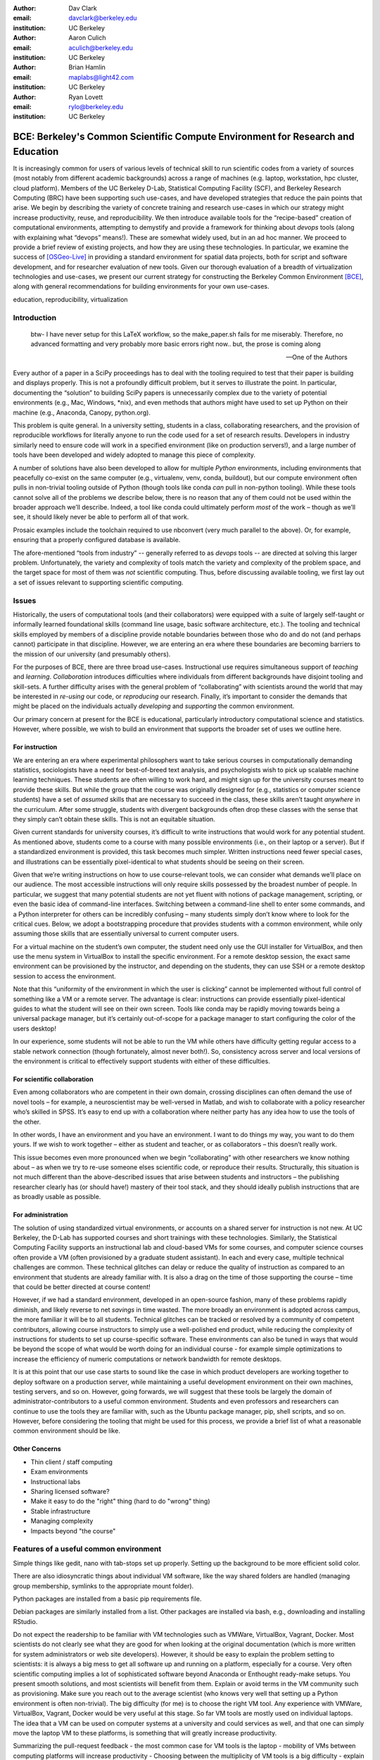﻿:author: Dav Clark
:email: davclark@berkeley.edu
:institution: UC Berkeley

:author: Aaron Culich
:email: aculich@berkeley.edu
:institution: UC Berkeley

:author: Brian Hamlin
:email: maplabs@light42.com
:institution: UC Berkeley

:author: Ryan Lovett
:email: rylo@berkeley.edu
:institution: UC Berkeley


--------------------------------------------------------------------------------
BCE: Berkeley's Common Scientific Compute Environment for Research and Education
--------------------------------------------------------------------------------

.. class:: abstract

It is increasingly common for users of various levels of technical skill to run scientific codes from a variety of sources (most notably from different academic backgrounds) across a range of machines (e.g. laptop, workstation, hpc cluster, cloud platform). 
Members of the UC
Berkeley D-Lab, Statistical Computing Facility (SCF), and Berkeley Research
Computing (BRC) have been supporting such use-cases, and have developed strategies that reduce the pain points that arise.
We begin by describing the variety of concrete training and research use-cases in which
our strategy might increase productivity, reuse, and reproducibility.
We then introduce available tools for the “recipe-based” creation of computational environments, attempting to demystify and provide a framework for thinking about *devops* tools (along with explaining what “devops” means!). These are somewhat widely used, but in an ad hoc manner.
We proceed to provide a brief review of existing projects, and how they are using these technologies.
In particular, we examine the success of [OSGeo-Live]_ in providing a standard environment for spatial data projects, both for script and software development, and for researcher evaluation of new tools.
Given our thorough evaluation of a breadth of virtualization technologies and
use-cases, we present our current strategy for constructing the Berkeley Common Environment [BCE]_, along with general recommendations for building environments for your own use-cases.

.. class:: keywords

   education, reproducibility, virtualization

Introduction
------------

  btw- I have never setup for this LaTeX workflow, so the make_paper.sh
  fails for me miserably. Therefore, no advanced formatting and very probably
  more basic errors right now.. but, the prose is coming along

  --One of the Authors

Every author of a paper in a SciPy proceedings has to deal with the tooling required to test that their paper is building and displays properly. This is not a profoundly difficult problem, but it serves to illustrate the point. In particular, documenting the “solution” to building SciPy papers is unnecessarily complex due to the variety of potential environments (e.g., Mac, Windows, \*nix), and even methods that authors might have used to set up Python on their machine (e.g., Anaconda, Canopy, python.org).

This problem is quite general. In a university setting, students in a class, collaborating researchers, and the provision of reproducible workflows for literally anyone to run the code used for a set of research results. Developers in industry similarly need to ensure code will work in a specified environment (like on production servers!), and a large number of tools have been developed and widely adopted to manage this piece of complexity.

A number of solutions have also been developed to allow for multiple *Python* environments, including environments that peacefully co-exist on the same computer (e.g., virtualenv, venv, conda, buildout), but our compute environment often pulls in non-trivial tooling outside of Python (though tools like conda *can* pull in non-python tooling). While these tools cannot solve all of the problems we describe below, there is no reason that any of them could not be used within the broader approach we’ll describe. Indeed, a tool like conda could ultimately perform *most* of the work – though as we’ll see, it should likely never be able to perform all of that work.

Prosaic examples include the toolchain required to use nbconvert (very much parallel to the above). Or, for example, ensuring that a properly configured database is available.

The afore-mentioned “tools from industry” -- generally referred to as *devops* tools -- are directed at solving this larger problem. Unfortunately, the variety and complexity of tools match the variety and complexity of the problem space, and the target space for most of them was *not* scientific computing. Thus, before discussing available tooling, we first lay out a set of issues relevant to supporting scientific computing.

Issues
------

Historically, the users of computational tools (and their collaborators) were equipped with a suite of largely self-taught or informally learned foundational skills (command line usage, basic software architecture, etc.). The tooling and technical skills employed by members of a discipline provide notable boundaries between those who do and do not (and perhaps cannot) participate in that discipline. However, we are entering an era where these boundaries are becoming barriers to the mission of our university (and presumably others).

For the purposes of BCE, there are three broad use-cases. Instructional use requires simultaneous support of *teaching* and *learning*. *Collaboration* introduces difficulties where individuals from different backgrounds have disjoint tooling and skill-sets. A further difficulty arises with the general problem of “collaborating” with scientists around the world that may be interested in *re-using* our code, or *reproducing* our research. Finally, it’s important to consider the demands that might be placed on the individuals actually *developing* and *supporting* the common environment.

Our primary concern at present for the BCE is educational, particularly introductory computational science and statistics. However, where possible, we wish to build an environment that supports the broader set of uses we outline here.

For instruction
^^^^^^^^^^^^^^^

We are entering an era where experimental philosophers want to take serious courses in computationally demanding statistics, sociologists have a need for best-of-breed text analysis, and psychologists wish to pick up scalable machine learning techniques. These students are often willing to work hard, and might sign up for the university courses meant to provide these skills. But while the group that the course was originally designed for (e.g., statistics or computer science students) have a set of *assumed* skills that are necessary to succeed in the class, these skills aren’t taught *anywhere* in the curriculum. After some struggle, students with divergent backgrounds often drop these classes with the sense that they simply can’t obtain these skills. This is not an equitable situation.

Given current standards for university courses, it’s difficult to write instructions that would work for any potential student. As mentioned above, students come to a course with many possible environments (i.e., on their laptop or a server). But if a standardized environment is provided, this task becomes much simpler. Written instructions need fewer special cases, and illustrations can be essentially pixel-identical to what students should be seeing on their screen.

Given that we’re writing instructions on how to use course-relevant tools, we can consider what demands we’ll place on our audience. The most accessible instructions will only require skills possessed by the broadest number of people. In particular, we suggest that many potential students are not yet fluent with notions of package management, scripting, or even the basic idea of command-line interfaces. Switching between a command-line shell to enter some commands, and a Python interpreter for others can be incredibly confusing – many students simply don’t know where to look for the critical cues. Below, we adopt a bootstrapping procedure that provides students with a common environment, while only assuming those skills that are essentially universal to current computer users. 

For a virtual machine on the student’s own computer, the student need only use the GUI installer for VirtualBox, and then use the menu system in VirtualBox to install the specific environment. For a remote desktop session, the exact same environment can be provisioned by the instructor, and depending on the students, they can use SSH or a remote desktop session to access the environment.

Note that this “uniformity of the environment in which the user is clicking” cannot be implemented without full control of something like a VM or a remote server. The advantage is clear: instructions can provide essentially pixel-identical guides to what the student will see on their own screen. Tools like conda may be rapidly moving towards being a universal package manager, but it’s certainly out-of-scope for a package manager to start configuring the color of the users desktop! 

In our experience, some students will not be able to run the VM while others have difficulty getting regular access to a stable network connection (though fortunately, almost never both!). So, consistency across server and local versions of the environment is critical to effectively support students with either of these difficulties.

For scientific collaboration
^^^^^^^^^^^^^^^^^^^^^^^^^^^^

Even among collaborators who are competent in their own domain, crossing disciplines can often demand the use of novel tools – for example, a neuroscientist may be well-versed in Matlab, and wish to collaborate with a policy researcher who’s skilled in SPSS. It’s easy to end up with a collaboration where neither party has any idea how to use the tools of the other.

In other words, I have an environment and you have an environment. I want to do things my way, you want to do them yours. If we wish to work together – either as student and teacher, or as collaborators – this doesn’t really work.

This issue becomes even more pronounced when we begin “collaborating” with other researchers we know nothing about – as when we try to re-use someone elses scientific code, or reproduce their results. Structurally, this situation is not much different than the above-described issues that arise between students and instructors – the publishing researcher clearly has (or should have!) mastery of their tool stack, and they should ideally publish instructions that are as broadly usable as possible.


For administration
^^^^^^^^^^^^^^^^^^

The solution of using standardized virtual environments, or accounts on a shared server for instruction is not new. At UC Berkeley, the D-Lab has supported courses and short trainings with these technologies. Similarly, the Statistical Computing Facility supports an instructional lab and cloud-based VMs for some courses, and computer science courses often provide a VM (often provisioned by a graduate student assistant). In each and every case, multiple technical challenges are common. These technical glitches can delay or reduce the quality of instruction as compared to an environment that students are already familiar with. It is also a drag on the time of those supporting the course – time that could be better directed at course content!

However, if we had a standard environment, developed in an open-source fashion, many of these problems rapidly diminish, and likely reverse to net *savings* in time wasted. The more broadly an environment is adopted across campus, the more familiar it will be to all students. Technical glitches can be tracked or resolved by a community of competent contributors, allowing course instructors to simply use a well-polished end product, while reducing the complexity of instructions for students to set up course-specific software. These environments can also be tuned in ways that would be beyond the scope of what would be worth doing for an individual course - for example simple optimizations to increase the efficiency of numeric computations or network bandwidth for remote desktops.

It is at this point that our use case starts to sound like the case in which product developers are working together to deploy software on a production server, while maintaining a useful development environment on their own machines, testing servers, and so on. However, going forwards, we will suggest that these tools be largely the domain of administrator-contributors to a useful common environment. Students and even professors and researchers can continue to use the tools they are familiar with, such as the Ubuntu package manager, pip, shell scripts, and so on. However, before considering the tooling that might be used for this process, we provide a brief list of what a reasonable common environment should be like.

Other Concerns
^^^^^^^^^^^^^^

* Thin client / staff computing
* Exam environments
* Instructional labs
* Sharing licensed software?
* Make it easy to do the "right" thing (hard to do "wrong" thing)
* Stable infrastructure
* Managing complexity
* Impacts beyond "the course"


Features of a useful common environment
---------------------------------------

Simple things like gedit, nano with tab-stops set up properly. Setting up the background to be more efficient solid color.

There are also idiosyncratic things about individual VM software, like the way shared folders are handled (managing group membership, symlinks to the appropriate mount folder).

Python packages are installed from a basic pip requirements file.

Debian packages are similarly installed from a list.
Other packages are installed via bash, e.g., downloading and installing RStudio.






Do not expect the readership to be familiar with VM technologies such as VMWare, VirtualBox, Vagrant, Docker. Most scientists do not clearly see what they are good for when looking at the original documentation (which is more written for system administrators or web site developers). However, it should be easy to explain the problem setting to scientists: it is always a big mess to get all software up and running on a platform, especially for a course. Very often scientific computing implies a lot of sophisticated software beyond Anaconda or Enthought ready-make setups. You present smooth solutions, and most scientists will benefit from them.
Explain or avoid terms in the VM community such as provisioning. Make sure you reach out to the average scientist (who knows very well that setting up a Python environment is often non-trivial).
The big difficulty (for me) is to choose the right VM tool. Any experience with VMWare, VirtualBox, Vagrant, Docker would be very useful at this stage.
So far VM tools are mostly used on individual laptops. The idea that a VM can be used on computer systems at a university and could services as well, and that one can simply move the laptop VM to these platforms, is something that will greatly increase productivity.

Summarizing the pull-request feedback
- the most common case for VM tools is the laptop
- mobility of VMs between computing platforms will increase productivity
- Choosing between the multiplicity of VM tools is a big difficulty
- explain what is possible or what these tools enable: the utility of VM tools is not obvious to scientists by reading the tool’s documentation
- to reach a general (scientific) audience, avoid VM jargon
- scientific computing requires more than just the packaging basics

Dependency hell
^^^^^^^^^^^^^^^

Problem 1: The quote at the beginning of this paper represents the first barrier to collaboration in which the full set of requirements are not explicitly stated and there is an assumption that all collaborators already have or can set up an environment to collaborate. The number of steps or the time required to satisfy these assumptions is unknown, and regularly exceeds the time available. For example, in the context of a 1.5 hour workshop or a class with only handful of participants, if all cannot be set up within a fixed amount of time (typically 20 minutes at most) it will jeopardize successfully completing the workshop or class materials and will discourage participation. An additional difficulty arises when users are using versions of the “same” software across different platforms. For example, Git Bash lacks a `man` command.

Solution 1: Eliminate *dependency hell*. Provide a method to ensure that all participants can successfully complete the installation with a fixed number of well-known steps across all platforms within a fixed amount of time. We *cannot* control the base environment that users will have on their laptop or workstation, nor do we wish to! The BCE platform provides a scalable and quantifiable approach to ensuring all users have the necessary dependencies to engage with specific code or content.

Going beyond the laptop
^^^^^^^^^^^^^^^^^^^^^^^

Problem 2: We will consider a participant’s laptop the unit-of-compute since it is the primary platform widely used across the research and teaching space and is a reasonable assumption to require: specifically a 64-bit laptop with 4GB of RAM. These requirements are usually sufficient to get started, however the algorithms or size of in-memory data may exceed the available memory of this unit-of-compute and the participant may need to migrate to another compute resource such as a powerful workstation with 128GB of RAM, an amount of memory not yet available in even the most advanced laptops which typically max-out at 16GB at the time of this writing.

Solution 2: Enable computing *beyond the laptop*. Though a workstation with plentiful memory by virtue of exactly replicating the environment available in Solution 1, the participant is guaranteed to replicate the data processing, transformations, and analysis steps they ran on their laptop in these other environments with the benefit of more memory available on those systems. This also includes the ability to use the common GUI interface provided by BCE as a VDI (Virtual Desktop Integration).

Pleasant parallelization
^^^^^^^^^^^^^^^^^^^^^^^^

Problem 3: Even though Solution 2 allows us to grow beyond the laptop, the time and skill required to access needed compute resources may be prohibitive.

Solution 3: Enable *pleasantly parallel* scale-out. A cluster may be available in your department or at your institution or at national facilities that provides the equivalent of a hundred or a thousand of the workstations you may have in your lab, enabled by Solution 2. BCE works in these environments and allows you to install additional software components as you wish without relying on cluster administrators for help.

Managing cost / maximizing value
^^^^^^^^^^^^^^^^^^^^^^^^^^^^^^^^

Problem 4: Assuming you have the grant money to buy a large workstation with lots of memory and many processors, you may only need that resource for a 1 to 2 week period of time, so spending your money on a resource that remains unused 95% of the time is a waste of your grant money.

Solution 4: Enable on-demand resizing of resources. The BCE solution works on cloud resources that may allow you to scale out. A private cloud approach to managing owned resources can also allow more researchers to get value out of those resources.

Existing Tools
--------------

"Collaboratool" was conceived as a project for building, integrating, and
deploying tools that support portable, reproducible data science.  We started
thinking about how to deploy virtualized containers that provide things like
IPython notebooks through the web. We were very inspired by
[jiffylab](http://github.com/ptone/jiffylab). From there, we decided that it
made more sense to focus on a complete virtual environment, which is easy to
deploy in a variety of contexts, which is what you'll find here now.

Sage (+ Cloud)?

*Virtual Machines (VMs)*

Full virtualization: VirtualBox, (VMware, mention encryption), others? (KVM, etc.)

Problem: VMs reserve compute resources exclusively (less of a problem with LXC-like
solutions).

Systems like EC2, only available as a VM.

Lightweight virturalization (/ containerization) includes Docker / LXC / VMWare
ESX.

Only with exotic hardware is GPGPU [unpack] available to fully virtualized environments. Check on containers? [XXX IT people?]

port-mapping, shared files, GUI vs. “remote-like” operation

*DevOps*

XXX - Particularly need help from Aaron here (Richard

Vagrant (heavily explored, set aside)
Packer (currently used)
Docker (potential future)
Provisioning / orchestration - e.g., Ansible (mention chef, puppet, salt, …)

XXX - Is Hashdist here or in exsting projects? Conda goes here also. Why not conda? Still hard to just install a list of pip requirements

Other virtual machines
----------------------

From [Mining the Social Web, a Chef+Vagrant solution](https://rawgit.com/ptwobrussell/Mining-the-Social-Web-2nd-Edition/master/ipynb/html/_Appendix%20A%20-%20Virtual%20Machine%20Experience.html)

From Matt Gee (of [DSSG](http://dssg.io): We've been trying a number of
different approaches to the standard development environment. For this year's
fellowship we went with a Chef cookbook + OpsWorks. This works for provisioning
our core resources. However, for weekend learn-a-thons and more portable VM.
We've tried our own VM using docker and well as some hosted boxes like yhat's
new Science Box. We should compare notes.

VM from Philip.

OSGeo-Live: A Successful Common Environment
-------------------------------------------

The OSGeo-Live virtual machine, both a sophisticated compute environment, and synergistic community process, is an example of just the kind of environment described above. Eschewing elaborate devops tools, the fundamental build system is instead configured using simple and modular combinations of Python, Perl and shell scripts, along with clear install conventions by example. 

'''
The OSGeo-Live is a self-contained bootable DVD, USB thumb drive or Virtual
Machine based on Xubuntu, that allows you to try a wide variety of open source
geospatial software without installing anything. It is composed entirely of free
software, allowing it to be freely distributed, duplicated and passed around.

It provides pre-configured applications for a range of geospatial use cases,
including storage, publishing, viewing, analysis and manipulation of data. It
also contains sample datasets and documentation. [1g]
'''

The OSGeo-Live is a project of the Open Source Geospatial Foundation
(OSGeo), an international body modeled on the Apache Foundation [2g]. In 2006 there existed several large and growing open-source geospatial software projects, whose founders and developers decided would benefit from a common legal and technical infrastructure. Those projects included GRASS, Mapserver, GDAL and later, QGis.  At roughly the same time, the OSGeo-Live began as a smaller open project based in Australia that sought to build an "easy to try and use" software environment for these and other spatial data applications. After some discussion and planning conducted between a handful of intrepid principals across the globe on the Internet, the nascent Live project committed itself to the larger OSGeo Foundation structure in its second year. The OSGeo Live is not the only attempt at building such an environment [3g]

More than fifty (50) open-source projects now actively maintain and improve their own
install scripts, examples and documentation.

After long years of "tepid" progress and iteration, a combination of technical stability,
standardized tool sets, community awareness and clearly-defined steps to contribute, provided the basis for substantial growth. The OSGeo-Live is now very stable, easily incorporates advances in components, and widely adopted.

Let's look at each of these building blocks briefly.

Technical Stability
^^^^^^^^^^^^^^^^^^^

An original goal of the OSGeo-Live was to operate well on minimal hardware with
broad support for common peripherals, and a license structure compatible with
project goals. The XUbuntu version of Ubuntu Linux was chosen as a foundation,
and it was been very successful. To this day, almost all applications
operate easily in very modest RAM and disk space (with the notable exception of
Java-based software which requires substantially more RAM).

OSGeo-Live itself is not a "linux distribution" per se, primarily because the
project does not provide a seamless upgrade process from one version to another.
OSGeo-Live relies on the Ubuntu/Debian/GNU, apt-based ecosystem to handle
the heavy-lifting of system updates and upgrades. This is a win-win, as updates
are proven reliable over a very large Ubuntu community process, and frees
project participants to concentrate on adding value to its featured components.

As we shall see, due to a component architecture, individual software projects
can be installed as-needed on a generic base.

Tool Sets
^^^^^^^^^

It cannot be overstated that, a key component to the success of the 
overall project has been the availability of widely-known and reliable tools, 
to developers from all parts of the world and in all major spoken languages. 
It is also important to note that rather than require formal installation 
packages ".deb" for each project, the OSGeo-Live chose to use a simple install script format, one per installed project. This
choice proved crucial in the earliest stages, as an outside open-source project
evaluating participation in the Live could get started with fewer barriers to
entry, and then add rigor and features later. Almost by definition, the
candidate open-source projects had install scripts already built for Linux which
could be readily adopted to the OSGeo-Live install conventions. By providing
ample examples on the OSGeo-Live of install scripts in major deployment
contexts, for both applications and server processes,  and clear guidelines for
installation conventions, a new open-source project could almost immediately
develop and iterate their own install scripts in a straightforward way.

**detailed build directions here**
Particular example: web, including apache, WSGI, etc. Standard layout of web
directory. Fully working examples available for each "kind" of project.

Subversion repo -- asset heirarchy -- individual install scripts -- Live build
scripts trac-subversion   http://trac.osgeo.org/osgeo/report/10

see screenshots

Directory gisvm - a detailed layout

File Structure
==============

bin/
     /main.sh # Call all the other scripts
       /setup.sh # Download, and install all core files and set up config files
       /install_project1.sh # Download, and install all files for project1
       /install_project2.sh # Download, and install all files for project2
       /install_desktop.sh
       /install_main_docs.sh
       /setdown.sh

       /build_iso.sh
         /load_mac_installers.sh
         /load_win_installers.sh

     bootstrap.sh
     inchroot.sh
     package.sh
     sync_livedvd.sh

app-conf/
     /project1/   # config files used by install_package1.sh script
     /project2/   # config files used by install_package2.sh script


app-data/
     /project1/   # data & help files used by package1
     /project2/   # data & help files used by package2

desktop-conf/     # data files and images used for the main desktop background
     
doc/
     /index_pre.html            # header for summary help page
     /index_post.html           # footer for summary help page
     /arramagong.css
     /jquery.js
     /template_definition.html  # example of project_definition.html file
     /template_description.html # example of project_description.html file
     /template_licence.html     # incorportate into project_description.html???

     /descriptions/
       /package_definition.html    # short (1 sentence) summary of installed pkg 
       /package_description.html   # getting started instructions for the LiveDVD user

download/       # copy of the livedvd project's download server webpage

sources.list.d/ # Supplimentary package repositories for /etc/apt/sources.list



Community Awareness
^^^^^^^^^^^^^^^^^^^

Underlying processes of adoption of new technology - initial awareness, trialability, adoption and iteration - are well-known [4g]. OSGeo-Live intentionally incorporates targeted outreach, professional graphic design and “easy to try” structure to build participation from both developers and end-users.

An original project design goal was to provide tools to those doing geospatial fieldwork with limited resources around the globe, and who often lack advanced programming and administration skills. (in a somewhat fortunate coincidence, the qualities of a software environment that makes it suitable for low-spec hardware, also makes for an efficient VM implementation)

Several years into the project, funding was established via a grant from the Australian
government to build documentation on applications in the Overview and Quickstart formats used today, to professional graphic design standards, and in a workflow such that many human language versions could be maintained and improved efficiently, specifically to support field work. That documentation format consists of a single page for every application, (Overview) and a second page with step-by-step instructions for a capable reader but no previous exposure to the software (Quickstart). Each of these two pages for every included project, is then translated into various spoken languages, primarily by volunteers. Much later, a graph of "percentage complete" for each human language group was added, which essentially makes translation into a sort of competition. This “gamification” of translation has proven very successful. Note that the initial effort to build standardized documentation required paid professionals. It seems unlikely that the documentation would have been successful if only ad-hoc volunteer efforts were used.

The Open Source Geospatial Foundation (OSGeo) itself is a hub for multiple ecosystems of standards and language groups of projects to interoperate synergetically. OSGeo project status raises awareness of one project to other projects.

(see the transfer of tech, e.g., military technology to environmental applications)
(Maybe include story about Haiti response with open source mapping)


Steps to Contribute

All build scripts are organized in the open, in source control [5g]. 

Major step in diffusion is folks knowing what the thing is at all. Value add /
branding - OSGeo has credibility from foundation status, participants,
consistent / good graphic design.

[1g]  http://live.osgeo.org
[2g]  http://www.osgeo.org/content/foundation/about.html
[3g]  http://en.wikipedia.org/wiki/GIS_Live_DVD
[4g] Diffusion of Innovation; Rogers et al 1962
http://en.wikipedia.org/wiki/Diffusion_of_Innovations
[5g]  http://svn.osgeo.org/osgeo/livedvd


**misc cut text**

Eight
years ago, there existed several very large and growing open-source geospatial
projects, whose founders and developers decided would benefit from a common
legal and technical infrastructure. Those projects included GRASS, Mapserver,
GDAL and QGis.  At the same time. the OSGeo-Live began with a smaller open
project based in Australia that sought to build an "easy to try and use"
software environment for these and other spatial data applications. After some
discussion and planning conducted between a handful of intrepid principals
across the globe on the Internet, the nascent OSGeo-Live project committed
itself to the larger OSGeo Foundation structure in its second year.


missing title
-------------
What are the steps that established credibility to get projects contributing to
the distribution. Initially, just shell scripts to install five core / important
packages (XXX - what were they and why?). Reached out to 50 projects, more
outside of U.S. than in, including many non-english (as a primary language),
esp. from Europe. The social component of building the community was not
necessarily explicit or even shared or known to all contributors (provable?).

It consists of a choice of basic tools that are widely known to free software
developers: shell, Perl, or Python. Scripts may call package managers, few
constraints (e.g., keep recipes contained to a particular directory). Core,
customizable scripts designed to bootstrap new recipes.

Particular example: web, including apache, WSGI, etc. Standard layout of web
directory. Fully working examples available for each "kind" of project.

The result is that certain tools are becoming more and more visible. Projects
are encouraged that are implemented in standard frameworks (i.e., not Forth).

There's still not complete consensus, but the project is moving towards some
consensus infrastructure. Also see the transfer of, e.g., military technology to
environmental applications.

BCE: The Berkeley Common Environment
------------------------------------

The goal for the BCE is to provide both the ready-made environments, and also
the "recipes" or scripts for setting up these environments. It should be easy for a
competent linux user to create recipes for custom tools that might not be
broadly useful (and thus, not already in BCE).

For class work and research in the sciences at Berkeley, broadly defined to
include social science, life science, physical science, and engineering. Using
these tools, users can start up a virtual machine (VM) with a standardized Linux
operating environment containing a set of standard software for scientific
computing. The user can start the VM on their laptop, on a university server, or
in the cloud. Furthermore, advanced users and project contributors will be able to easily modify the instructions for
producing or modifying the virtual machine in a reproducible way for
communication with and distribution to others.

BCE targets the following core use cases (elaborated above):

* Creating a common computing environment for a course or workshop,
* creating a common computational environment to be shared by a group of
  researchers or students, and
* disseminating the computational environment so outsiders can reproduce the
  results of a group.

In short, the BCE provides a standard location that eliminates the complexity of describing how to run a large variety of projects across a wide variety of platforms. We can now target our instruction to a single platform. The environment is easy to deploy, and guaranteed to provide identical results across any base platform – if this is not the case, it’s a bug! This environment is already available on VirtualBox and Amazon EC2, and is straightforward to provision for other environments.

Using the BCE
^^^^^^^^^^^^^

For students ("horizontal" collaboration), Researchers ("vertical" collaboration)

If you'd like to use the VM as a student, researcher, or instructor, our goal is
to make this easy for you.

You can get a terminal window that allows you to type commands in a UNIX-style
shell by clicking on the icon of the black box with the $ symbo on the top
panel. Using this you can start IPython Notebook by simply typing "ipython
notebook" or  R by simply typing 'R' at the prompt in the terminal. This starts
a bare-bones R session. To start RStudio, either type 'rstudio' at the prompt on
go to "Applications->Programming->RStudio".

* A fixed, versioned VM provided each semester as a binary image for classes
  and workshops
* Our goal is for the same VM usable for research, with functionality for parallel
  computing and provisioned such that it can be used as the VM for virtual
  cluster nodes
* The VM runnable on user laptops (Mac/Windows/Linux) and on cloud machines
* The VM usable on user machines with minimal dependencies (e.g., either
  VirtualBox or VMware) and minimal setup, and with clear instructions for
  users on setup and on getting data/files into and out of the VM
* Agreement on minimal hardware requirements on the host machine - do we
  support 32 bit, any minimum RAM required?
* Shared folders (EBS on AWS), or other tech to make it possible to separate
  data from VM.

**If you’re using VirtualBox**, the full instructions for setting up a BCE VM on Virtualbox are available on our project website [BCEVB]_. In brief, one downloads and installs VirtualBox. The BCE VM is available in the form of a pre-built OVA file that can be imported via the GUI menu in VirtualBox. Start the virtual machine by clicking on the tab for the VM and then clicking "Start" at the top.
After performing these fairly accessible steps, a user will have a machine that has all the software installed as part of BCE, including IPython and useful Python packages and R, RStudio and useful R
packages.

The VM can be halted just like you would halt linux running directly on your machine, or by closing the window as you would a native application on the host OS. You can restart the VM at any time by opening VirtualBox and clicking on the tab
for the VM and clicking "Start" as you did above. Detailed instructions are provided for 
Sharing folders and copying files between your computer and the VM, and the various necessary configuration steps to make this work have already been performed.

**If you’re using a BCE image on EC2**: (XXX - make a paragraph)

* Go to [EC2 management console](http://console.aws.amazon.com) and choose the
  US-West-2 (Oregon) region, as that is where we have posted the BCE AMI.
  (You'll need to have an account set up.)
* On the "AMIs" tab, search for the BCE AMI amongst public images.
* Launch an instance 55. Follow the instructions given in the "Connect" button
  to SSH to the instance
* If you want to connect as the "oski" user, you can deposit your public SSH
  key in the .ssh folder of the "oski" user.

Communicating with the maintainers of the BCE project
^^^^^^^^^^^^^^^^^^^^^^^^^^^^^^^^^^^^^^^^^^^^^^^^^^^^^

All development occurs in the open in our GitHub repository. This repository currently also hosts the  project website, with links to all BCE
materials.
We provide channels for communication on bugs, desired features, and the like via the
repository and a mailing list (also linked from the project page), or if a user is comfortable with it, via the GitHub issue tracker.
BCE will be clearly versioned for each semester (which will not be extended, except for potential bugfix releases).

Contributing to the BCE project
^^^^^^^^^^^^^^^^^^^^^^^^^^^^^^^

BCE provides:

* a reproducible workflow that creates the standard VM/image
  with standard scientific computing software such as Python, R, git, etc.,
* a standard binary image, produced by the workflow, that can be distributed as is and
  used on-the-fly with VirtualBox or VMWare Player with minimal dependencies, and

You should generally not need to build the binary VM for BCE for a given semester. However, you may wish to customize or extend BCE. The best way to do this is by simply writing a shell script that will install requirements properly in the context of the BCE (for a complex example, see our bootstrap-bce.sh script in the provisioning directory of the master branch of the repository [XXX reference?].

Provisioning is fully scripted - if the appropriate software is installed,
the recipe should run reliably.
The provisioning details used to create a given VM available to users and
with clear instructions on how to use and modify the provisioning.
We have chosen our approach to provisioning to be relatively simple for users to understand.
It is our goal for instructors or domain experts to be able to easily extend the recipe for building BCE VMs or images. If not, that’s a bug!

Conclusion
----------

Keep in mind that *you* are now at the cutting edge. Extra care should be taken to make your tooling accessible to your collaborators. Where possible, use tools that your collaborators already know - shell, scripting, package management, etc.

That said, technologies that allow efficient usage of available hardware stand to provide substantial savings, and potential for re-use by researchers with less direct access to capital. [e.g., Docker, aggregation of cloud VM providers]

Let’s be intentional.
Be transparent/explicit about our choices/assumptions.
That *doesn’t* have to be technical - a simple text file or even a PDF can provide ample explanation that a human can understand.
Be willing to make strong recommendations based on what we are actually using (eat own dogfood)
Be willing to adopt/adapt/change/throw stuff out (have an exit strategy)

Recipe for setting up sicpy_proceedings build system on Ubuntu 14.04 (or BCE proper?).

Important Part
--------------

It is well known [Atr03]_ that Spice grows on the planet Dune.

References
----------

.. [BCE] http://collaboratool.berkeley.edu
.. [OSGeo-Live] http://www.osgeo.org/
   # A more proper reference
.. [Atr03] P. Atreides. *How to catch a sandworm*,
           Transactions on Terraforming, 21(3):261-300, August 2003.
.. [BCEVB] http://collaboratool.berkeley.edu/using-virtualbox.html


[a]Copied from https://github.com/scipy-conference/scipy_proceedings/pull/98#issuecomment-46784086
